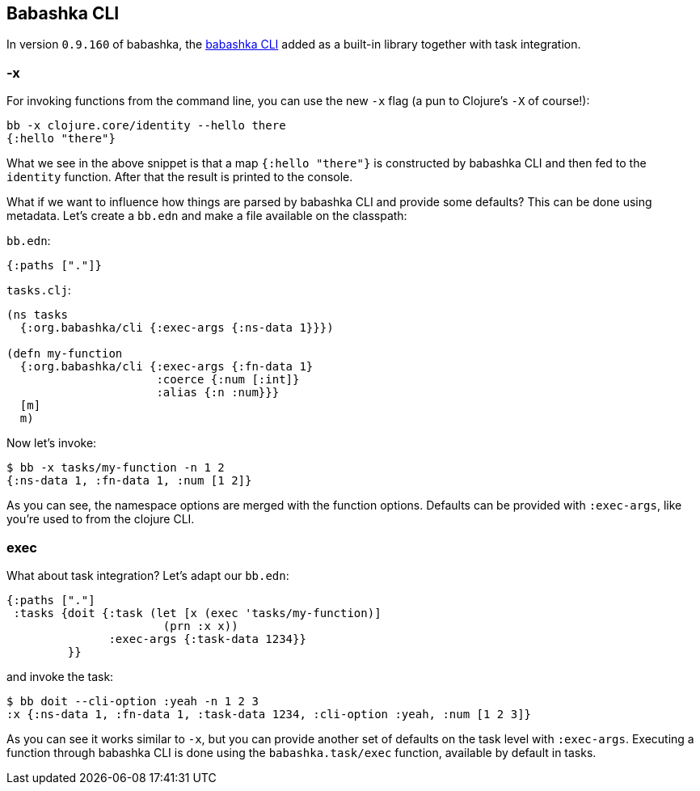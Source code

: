 [[cli]]
== Babashka CLI

In version `0.9.160` of babashka, the https://github.com/babashka/cli[babashka
CLI] added as a built-in library together with task integration.

=== -x

For invoking functions from the command line, you can use the new `-x`
flag (a pun to Clojure’s `-X` of course!):

[source,clojure]
----
bb -x clojure.core/identity --hello there
{:hello "there"}
----

What we see in the above snippet is that a map `{:hello "there"}` is
constructed by babashka CLI and then fed to the `identity` function.
After that the result is printed to the console.

What if we want to influence how things are parsed by babashka CLI and
provide some defaults? This can be done using metadata. Let’s create a
`bb.edn` and make a file available on the classpath:

`bb.edn`:

[source,clojure]
----
{:paths ["."]}
----

`tasks.clj`:

[source,clojure]
----
(ns tasks
  {:org.babashka/cli {:exec-args {:ns-data 1}}})

(defn my-function
  {:org.babashka/cli {:exec-args {:fn-data 1}
                      :coerce {:num [:int]}
                      :alias {:n :num}}}
  [m]
  m)
----

Now let’s invoke:

[source,clojure]
----
$ bb -x tasks/my-function -n 1 2
{:ns-data 1, :fn-data 1, :num [1 2]}
----

As you can see, the namespace options are merged with the function
options. Defaults can be provided with `:exec-args`, like you’re used
to from the clojure CLI.

[[cli:exec]]
=== exec

What about task integration? Let’s adapt our `bb.edn`:

[source,clojure]
----
{:paths ["."]
 :tasks {doit {:task (let [x (exec 'tasks/my-function)]
                       (prn :x x))
               :exec-args {:task-data 1234}}
         }}
----

and invoke the task:

[source,clojure]
----
$ bb doit --cli-option :yeah -n 1 2 3
:x {:ns-data 1, :fn-data 1, :task-data 1234, :cli-option :yeah, :num [1 2 3]}
----

As you can see it works similar to `-x`, but you can provide another
set of defaults on the task level with `:exec-args`. Executing a
function through babashka CLI is done using the `babashka.task/exec`
function, available by default in tasks.
